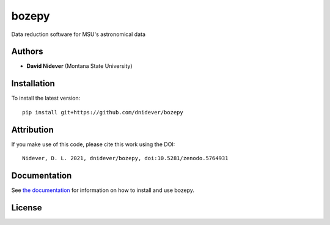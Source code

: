 
bozepy
======

Data reduction software for MSU's astronomical data

Authors
-------

- **David Nidever** (Montana State University)
  
Installation
------------

To install the latest version::

    pip install git+https://github.com/dnidever/bozepy


Attribution
-----------

.. image:: https://zenodo.org/badge/242431079.svg
   :target: https://zenodo.org/badge/latestdoi/242431079

If you make use of this code, please cite this work using the DOI::

    Nidever, D. L. 2021, dnidever/bozepy, doi:10.5281/zenodo.5764931

    
Documentation
-------------

.. image:: https://readthedocs.org/projects/bozepy/badge/?version=latest
        :target: http://bozepy.readthedocs.io/

See `the documentation <http://bozepy.readthedocs.io>`_ for information on how
to install and use bozepy.

License
-------

.. image:: http://img.shields.io/badge/license-MIT-blue.svg?style=flat
        :target: https://github.com/dnidever/bozepy/blob/main/LICENSE

